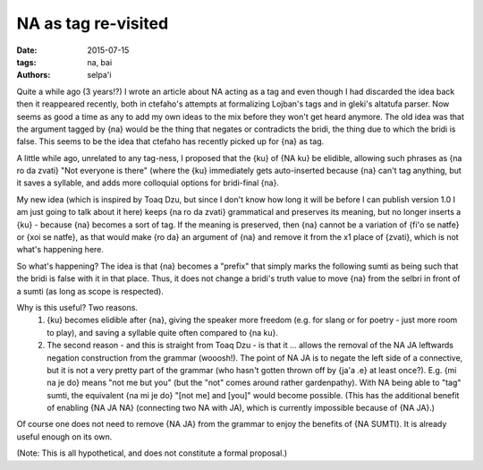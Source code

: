 NA as tag re-visited
====================


:date: 2015-07-15
:tags: na, bai
:authors: selpa'i

Quite a while ago (3 years!?) I wrote an article about NA acting as a tag and even though I had discarded the idea back then it reappeared recently, both in ctefaho's attempts at formalizing Lojban's tags and in gleki's altatufa parser. Now seems as good a time as any to add my own ideas to the mix before they won't get heard anymore.
The old idea was that the argument tagged by {na} would be the thing that negates or contradicts the bridi, the thing due to which the bridi is false. This seems to be the idea that ctefaho has recently picked up for {na} as tag.

A little while ago, unrelated to any tag-ness, I proposed that the {ku} of {NA ku} be elidible, allowing such phrases as {na ro da zvati} "Not everyone is there" (where the {ku} immediately gets auto-inserted because {na} can't tag anything, but it saves a syllable, and adds more colloquial options for bridi-final {na}.

My new idea (which is inspired by Toaq Dzu, but since I don't know how long it will be before I can publish version 1.0 I am just going to talk about it here) keeps {na ro da zvati} grammatical and preserves its meaning, but no longer inserts a {ku} - because {na} becomes a sort of tag. If the meaning is preserved, then {na} cannot be a variation of {fi'o se natfe} or {xoi se natfe}, as that would make {ro da} an argument of {na} and remove it from the x1 place of {zvati}, which is not what's happening here.

So what's happening? The idea is that {na} becomes a "prefix" that simply marks the following sumti as being such that the bridi is false with it in that place. Thus, it does not change a bridi's truth value to move {na} from the selbri in front of a sumti (as long as scope is respected).

Why is this useful? Two reasons.
    1) {ku} becomes elidible after {na}, giving the speaker more freedom (e.g. for slang or for poetry - just more room to play), and saving a syllable quite often compared to {na ku}.
    2) The second reason - and this is straight from Toaq Dzu - is that it ... allows the removal of the NA JA leftwards negation construction from the grammar (wooosh!). The point of NA JA is to negate the left side of a connective, but it is not a very pretty part of the grammar (who hasn't gotten thrown off by {ja'a .e} at least once?). E.g. {mi na je do} means "not me but you" (but the "not" comes around rather gardenpathy). With NA being able to "tag" sumti, the equivalent {na mi je do} "[not me] and [you]" would become possible. (This has the additional benefit of enabling {NA JA NA} (connecting two NA with JA), which is currently impossible because of {NA JA}.)

Of course one does not need to remove {NA JA} from the grammar to enjoy the benefits of {NA SUMTI}. It is already useful enough on its own.

(Note: This is all hypothetical, and does not constitute a formal proposal.)
